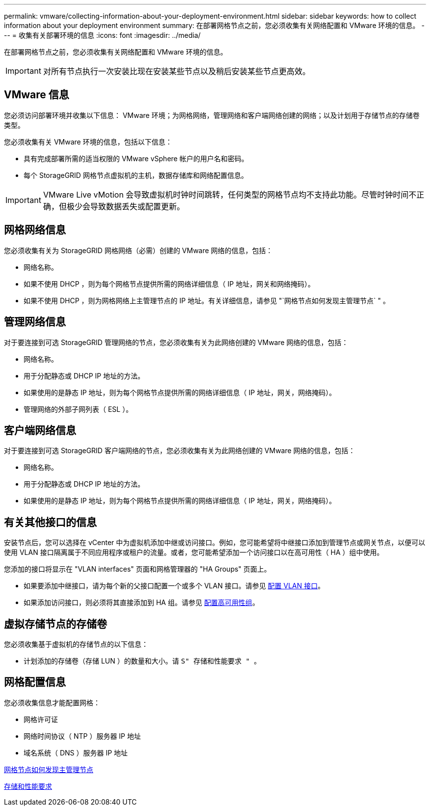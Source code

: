 ---
permalink: vmware/collecting-information-about-your-deployment-environment.html 
sidebar: sidebar 
keywords: how to collect information about your deployment environment 
summary: 在部署网格节点之前，您必须收集有关网络配置和 VMware 环境的信息。 
---
= 收集有关部署环境的信息
:icons: font
:imagesdir: ../media/


[role="lead"]
在部署网格节点之前，您必须收集有关网络配置和 VMware 环境的信息。


IMPORTANT: 对所有节点执行一次安装比现在安装某些节点以及稍后安装某些节点更高效。



== VMware 信息

您必须访问部署环境并收集以下信息： VMware 环境；为网格网络，管理网络和客户端网络创建的网络；以及计划用于存储节点的存储卷类型。

您必须收集有关 VMware 环境的信息，包括以下信息：

* 具有完成部署所需的适当权限的 VMware vSphere 帐户的用户名和密码。
* 每个 StorageGRID 网格节点虚拟机的主机，数据存储库和网络配置信息。



IMPORTANT: VMware Live vMotion 会导致虚拟机时钟时间跳转，任何类型的网格节点均不支持此功能。尽管时钟时间不正确，但极少会导致数据丢失或配置更新。



== 网格网络信息

您必须收集有关为 StorageGRID 网格网络（必需）创建的 VMware 网络的信息，包括：

* 网络名称。
* 如果不使用 DHCP ，则为每个网格节点提供所需的网络详细信息（ IP 地址，网关和网络掩码）。
* 如果不使用 DHCP ，则为网格网络上主管理节点的 IP 地址。有关详细信息，请参见 "`网格节点如何发现主管理节点` " 。




== 管理网络信息

对于要连接到可选 StorageGRID 管理网络的节点，您必须收集有关为此网络创建的 VMware 网络的信息，包括：

* 网络名称。
* 用于分配静态或 DHCP IP 地址的方法。
* 如果使用的是静态 IP 地址，则为每个网格节点提供所需的网络详细信息（ IP 地址，网关，网络掩码）。
* 管理网络的外部子网列表（ ESL ）。




== 客户端网络信息

对于要连接到可选 StorageGRID 客户端网络的节点，您必须收集有关为此网络创建的 VMware 网络的信息，包括：

* 网络名称。
* 用于分配静态或 DHCP IP 地址的方法。
* 如果使用的是静态 IP 地址，则为每个网格节点提供所需的网络详细信息（ IP 地址，网关，网络掩码）。




== 有关其他接口的信息

安装节点后，您可以选择在 vCenter 中为虚拟机添加中继或访问接口。例如，您可能希望将中继接口添加到管理节点或网关节点，以便可以使用 VLAN 接口隔离属于不同应用程序或租户的流量。或者，您可能希望添加一个访问接口以在高可用性（ HA ）组中使用。

您添加的接口将显示在 "VLAN interfaces" 页面和网格管理器的 "HA Groups" 页面上。

* 如果要添加中继接口，请为每个新的父接口配置一个或多个 VLAN 接口。请参见 xref:../admin/configure-vlan-interfaces.html[配置 VLAN 接口]。
* 如果添加访问接口，则必须将其直接添加到 HA 组。请参见 xref:../admin/configure-high-availability-group.html[配置高可用性组]。




== 虚拟存储节点的存储卷

您必须收集基于虚拟机的存储节点的以下信息：

* 计划添加的存储卷（存储 LUN ）的数量和大小。请 `S" 存储和性能要求 " 。`




== 网格配置信息

您必须收集信息才能配置网格：

* 网格许可证
* 网络时间协议（ NTP ）服务器 IP 地址
* 域名系统（ DNS ）服务器 IP 地址


xref:how-grid-nodes-discover-primary-admin-node.adoc[网格节点如何发现主管理节点]

xref:storage-and-performance-requirements.adoc[存储和性能要求]
